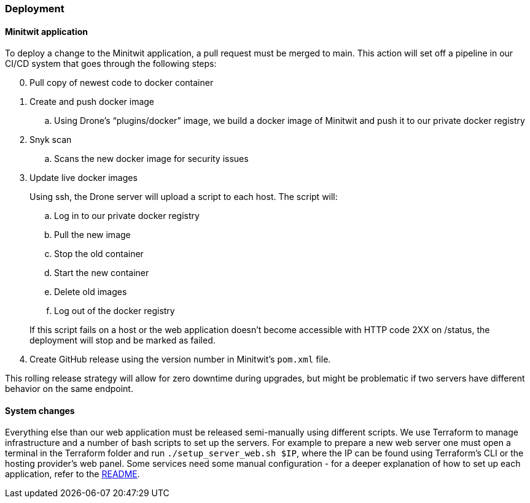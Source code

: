 ### Deployment

#### Minitwit application

To deploy a change to the Minitwit application, a pull request must be merged to main. This action will set off a pipeline in our CI/CD system that goes through the following steps:

[start=0]
. Pull copy of newest code to docker container
. Create and push docker image
   .. Using Drone's “plugins/docker” image, we build a docker image of Minitwit and push it to our private docker registry
. Snyk scan
   .. Scans the new docker image for security issues
. Update live docker images
+
Using ssh, the Drone server will upload a script to each host. The script will:
   
.. Log in to our private docker registry
.. Pull the new image
.. Stop the old container
.. Start the new container
.. Delete old images
.. Log out of the docker registry 

+
If this script fails on a host or the web application doesn't become accessible with HTTP code 2XX on /status, the deployment will stop and be marked as failed.
   
. Create GitHub release using the version number in Minitwit's `pom.xml` file.

This rolling release strategy will allow for zero downtime during upgrades, but might be problematic if two servers have different behavior on the same endpoint.

#### System changes

Everything else than our web application must be released semi-manually using different scripts. We use Terraform to manage infrastructure and a number of bash scripts to set up the servers. For example to prepare a new web server one must open a terminal in the Terraform folder and run `./setup_server_web.sh $IP`, where the IP can be found using Terraform's CLI or the hosting provider's web panel. Some services need some manual configuration - for a deeper explanation of how to set up each application, refer to the link:https://github.com/Herover/itu-devops-h/blob/main/terraform/README.md[README].

// ### Simons stuff

// Whenever a pull request is made on the GitHub repository, the Drone build server will go through a series of steps. It will first clone the repository and then use Semgrep to check for any irregularities in the code such as bugs or general bad code style. Next SonarQube will check the code against some of the same parameters and also check for any vulnerabilities. Then it attempts a build and finally it will run tests. Notably we have not implemented any tests, so this step always passes. It would of course have been beneficial to do testing and ideally we would have written tests to ensure that our code is working as intended. One way of doing this could have been to work test-driven so that we would have the test cases before even writing the functionality itself.

// The results of the steps displayed above will be shown in the pull request and based on this output developers can then decide whether they wish to merge the incoming pull request or not manually.

// If they decide that the pull request is okay to merge into the main branch the Drone server will initiate a second build and then deploy this build. It will create and push a Docker image to the DigitalOcean registry and then, using Snyk, scan for any vulnerabilities in the code. Then the live docker image created will be updated from the latest build and execute the https://github.com/Herover/itu-devops-h/blob/main/terraform/files/deploy.sh[deploy script]. Finally a release will be created in the GitHub repository.

